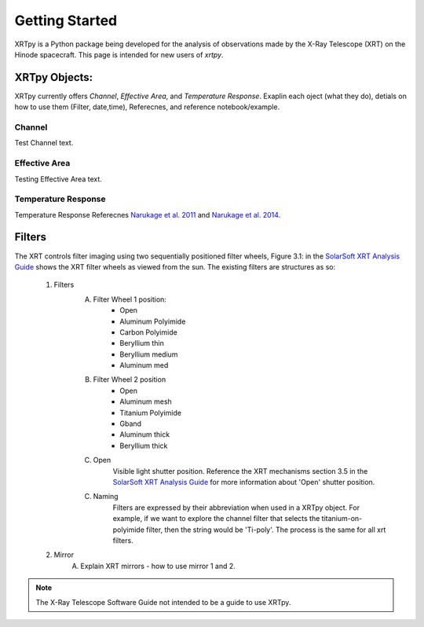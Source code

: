 ===============
Getting Started
===============

XRTpy is a Python package being developed for the analysis of observations made by the X-Ray Telescope (XRT)
on the Hinode spacecraft. This page is intended for new users of `xrtpy`.


XRTpy Objects:
**************

XRTpy currently offers *Channel*, *Effective Area*, and *Temperature Response*.
Exaplin each oject (what they do), detials on how to use them (Filter, date,time), Referecnes, and reference notebook/example.

Channel
-------
Test Channel text.

Effective Area
--------------
Testing Effective Area text.

Temperature Response
--------------------
Temperature Response Referecnes `Narukage et al. 2011`_ and `Narukage et al. 2014`_.


Filters
*******
The XRT controls filter imaging using two sequentially positioned filter wheels, Figure 3.1: in the  `SolarSoft XRT Analysis Guide`_ shows the XRT filter wheels as viewed from the sun.
The existing filters are structures as so:
    1. Filters
        A. Filter Wheel 1 position:
            -  Open
            -  Aluminum Polyimide
            -  Carbon Polyimide
            -  Beryllium thin
            -  Beryllium medium
            -  Aluminum med
        B. Filter Wheel 2 position
            -  Open
            -  Aluminum mesh
            -  Titanium Polyimide
            -  Gband
            -  Aluminum thick
            -  Beryllium thick
        C. Open
            Visible light shutter position. Reference the XRT mechanisms section 3.5 in the `SolarSoft XRT Analysis Guide`_ for more
            information about 'Open' shutter position.
        C. Naming
            Filters are expressed by their abbreviation when used in a XRTpy object. For example, if we want to explore the
            channel filter that selects the titanium-on-polyimide filter, then the string would be 'Ti-poly'. The process is the same for all xrt filters.
    2. Mirror
        A. Explain XRT mirrors - how to use mirror 1 and 2.


.. note::
   The X-Ray Telescope Software Guide not intended to be a guide to use XRTpy.


.. _SolarSoft XRT Analysis Guide: https://xrt.cfa.harvard.edu/resources/documents/XAG/XAG.pdf
.. _xrt-cfa-harvard: https://xrt.cfa.harvard.edu/index.php



.. _Narukage et al. 2011: https://doi.org/10.1007/s11207-010-9685-2
.. _Narukage et al. 2014: https://doi.org/10.1007/s11207-013-0368-7
